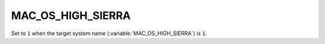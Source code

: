 MAC_OS_HIGH_SIERRA
-------

Set to ``1`` when the target system name (:variable:`MAC_OS_HIGH_SIERRA`) is
``1``.  
